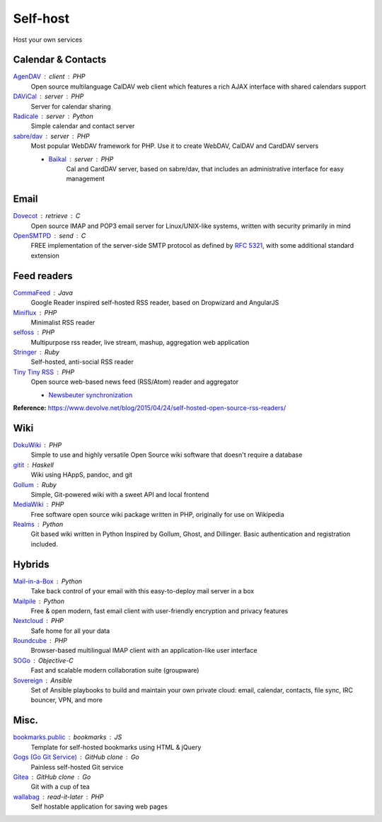 Self-host
=========

Host your own services

Calendar & Contacts
-------------------

`AgenDAV <http://agendav.org/>`_ : client : PHP
  Open source multilanguage CalDAV web client which features a rich AJAX
  interface with shared calendars support

`DAViCal <http://www.davical.org/>`_ : server : PHP
  Server for calendar sharing

`Radicale <http://radicale.org/>`_ : server : Python
  Simple calendar and contact server

`sabre/dav <http://sabre.io/>`_ : server : PHP
  Most popular WebDAV framework for PHP. Use it to create WebDAV, CalDAV and
  CardDAV servers

  - `Baïkal <http://sabre.io/baikal/>`_ : server : PHP
      Cal and CardDAV server, based on sabre/dav, that includes an
      administrative interface for easy management

Email
-----

`Dovecot <http://dovecot.org/>`_ : retrieve : C
  Open source IMAP and POP3 email server for Linux/UNIX-like systems, written
  with security primarily in mind

`OpenSMTPD <https://www.opensmtpd.org/>`_ : send : C
  FREE implementation of the server-side SMTP protocol as defined by :RFC:`5321`,
  with some additional standard extension

Feed readers
------------

`CommaFeed <https://www.commafeed.com/>`_ : Java
  Google Reader inspired self-hosted RSS reader, based on Dropwizard and
  AngularJS

`Miniflux <https://miniflux.net/>`_ : PHP
  Minimalist RSS reader

`selfoss <http://selfoss.aditu.de/>`_ : PHP
  Multipurpose rss reader, live stream, mashup, aggregation web application

`Stringer <https://github.com/swanson/stringer>`_ : Ruby
  Self-hosted, anti-social RSS reader

`Tiny Tiny RSS <https://tt-rss.org/gitlab/fox/tt-rss/wikis/home>`_ : PHP
  Open source web-based news feed (RSS/Atom) reader and aggregator

  - `Newsbeuter synchronization <http://newsbeuter.org/doc/newsbeuter.html#_tiny_tiny_rss_synchronization>`_

**Reference:** https://www.devolve.net/blog/2015/04/24/self-hosted-open-source-rss-readers/

Wiki
----

`DokuWiki <https://www.dokuwiki.org/dokuwiki>`_ : PHP
  Simple to use and highly versatile Open Source wiki software that doesn't
  require a database

`gitit <https://github.com/jgm/gitit>`_ : Haskell
  Wiki using HAppS, pandoc, and git

`Gollum <https://github.com/gollum/gollum>`_ : Ruby
  Simple, Git-powered wiki with a sweet API and local frontend

`MediaWiki <https://www.mediawiki.org/wiki/MediaWiki>`_ : PHP
  Free software open source wiki package written in PHP, originally for use on
  Wikipedia

`Realms <http://realms.io/>`_ : Python
  Git based wiki written in Python Inspired by Gollum, Ghost, and Dillinger.
  Basic authentication and registration included.

Hybrids
-------

`Mail-in-a-Box <https://mailinabox.email/>`_ : Python
  Take back control of your email with this easy-to-deploy mail server in a box

`Mailpile <https://www.mailpile.is/>`_ : Python
  Free & open modern, fast email client with user-friendly encryption and
  privacy features

`Nextcloud <https://nextcloud.com/>`_ : PHP
  Safe home for all your data

`Roundcube <https://roundcube.net/>`_ : PHP
  Browser-based multilingual IMAP client with an application-like user interface

`SOGo <https://sogo.nu/>`_ : Objective-C
  Fast and scalable modern collaboration suite (groupware)

`Sovereign <https://github.com/sovereign/sovereign>`_ : Ansible
  Set of Ansible playbooks to build and maintain your own private cloud: email,
  calendar, contacts, file sync, IRC bouncer, VPN, and more

Misc.
-----

`bookmarks.public <https://github.com/skx/bookmarks.public>`_ : bookmarks : JS
  Template for self-hosted bookmarks using HTML & jQuery

`Gogs (Go Git Service) <https://gogs.io/>`_ : GitHub clone : Go
  Painless self-hosted Git service

`Gitea <https://github.com/go-gitea/gitea>`_ : GitHub clone : Go
  Git with a cup of tea

`wallabag <https://wallabag.org/en>`_ : read-it-later : PHP
  Self hostable application for saving web pages

.. seealso::

   :doc:`command-line_tools`, :doc:`security`, :doc:`server_performance`
